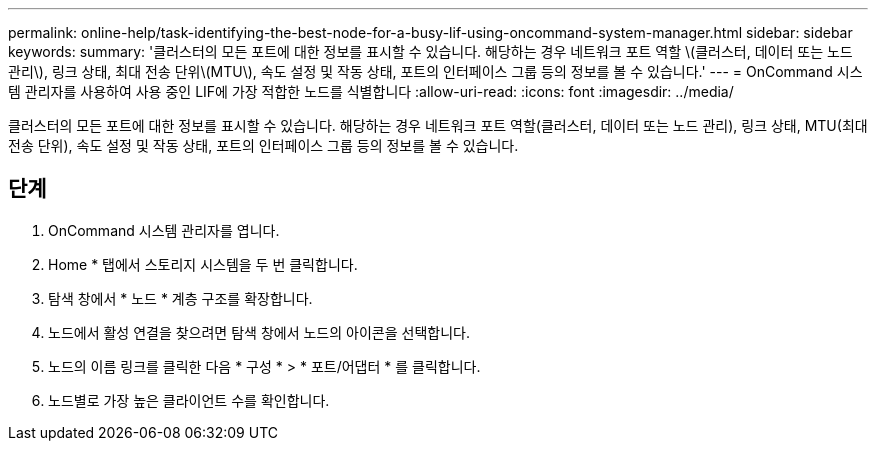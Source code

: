 ---
permalink: online-help/task-identifying-the-best-node-for-a-busy-lif-using-oncommand-system-manager.html 
sidebar: sidebar 
keywords:  
summary: '클러스터의 모든 포트에 대한 정보를 표시할 수 있습니다. 해당하는 경우 네트워크 포트 역할 \(클러스터, 데이터 또는 노드 관리\), 링크 상태, 최대 전송 단위\(MTU\), 속도 설정 및 작동 상태, 포트의 인터페이스 그룹 등의 정보를 볼 수 있습니다.' 
---
= OnCommand 시스템 관리자를 사용하여 사용 중인 LIF에 가장 적합한 노드를 식별합니다
:allow-uri-read: 
:icons: font
:imagesdir: ../media/


[role="lead"]
클러스터의 모든 포트에 대한 정보를 표시할 수 있습니다. 해당하는 경우 네트워크 포트 역할(클러스터, 데이터 또는 노드 관리), 링크 상태, MTU(최대 전송 단위), 속도 설정 및 작동 상태, 포트의 인터페이스 그룹 등의 정보를 볼 수 있습니다.



== 단계

. OnCommand 시스템 관리자를 엽니다.
. Home * 탭에서 스토리지 시스템을 두 번 클릭합니다.
. 탐색 창에서 * 노드 * 계층 구조를 확장합니다.
. 노드에서 활성 연결을 찾으려면 탐색 창에서 노드의 아이콘을 선택합니다.
. 노드의 이름 링크를 클릭한 다음 * 구성 * > * 포트/어댑터 * 를 클릭합니다.
. 노드별로 가장 높은 클라이언트 수를 확인합니다.

